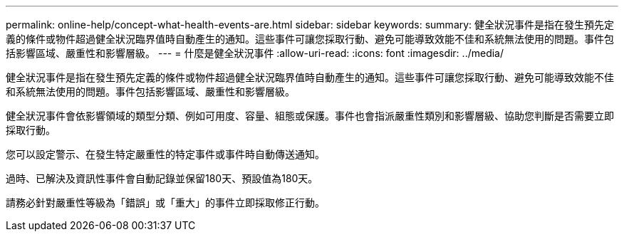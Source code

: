 ---
permalink: online-help/concept-what-health-events-are.html 
sidebar: sidebar 
keywords:  
summary: 健全狀況事件是指在發生預先定義的條件或物件超過健全狀況臨界值時自動產生的通知。這些事件可讓您採取行動、避免可能導致效能不佳和系統無法使用的問題。事件包括影響區域、嚴重性和影響層級。 
---
= 什麼是健全狀況事件
:allow-uri-read: 
:icons: font
:imagesdir: ../media/


[role="lead"]
健全狀況事件是指在發生預先定義的條件或物件超過健全狀況臨界值時自動產生的通知。這些事件可讓您採取行動、避免可能導致效能不佳和系統無法使用的問題。事件包括影響區域、嚴重性和影響層級。

健全狀況事件會依影響領域的類型分類、例如可用度、容量、組態或保護。事件也會指派嚴重性類別和影響層級、協助您判斷是否需要立即採取行動。

您可以設定警示、在發生特定嚴重性的特定事件或事件時自動傳送通知。

過時、已解決及資訊性事件會自動記錄並保留180天、預設值為180天。

請務必針對嚴重性等級為「錯誤」或「重大」的事件立即採取修正行動。
